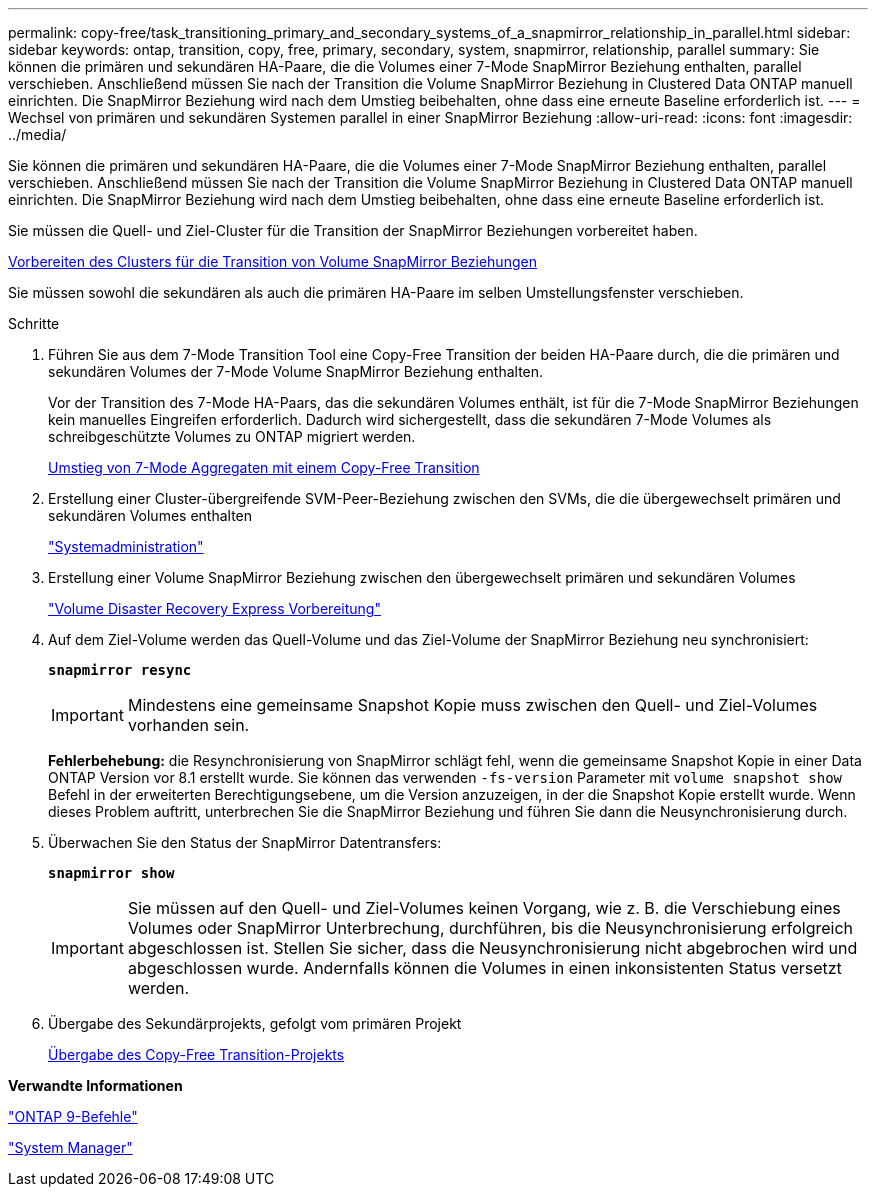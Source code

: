 ---
permalink: copy-free/task_transitioning_primary_and_secondary_systems_of_a_snapmirror_relationship_in_parallel.html 
sidebar: sidebar 
keywords: ontap, transition, copy, free, primary, secondary, system, snapmirror, relationship, parallel 
summary: Sie können die primären und sekundären HA-Paare, die die Volumes einer 7-Mode SnapMirror Beziehung enthalten, parallel verschieben. Anschließend müssen Sie nach der Transition die Volume SnapMirror Beziehung in Clustered Data ONTAP manuell einrichten. Die SnapMirror Beziehung wird nach dem Umstieg beibehalten, ohne dass eine erneute Baseline erforderlich ist. 
---
= Wechsel von primären und sekundären Systemen parallel in einer SnapMirror Beziehung
:allow-uri-read: 
:icons: font
:imagesdir: ../media/


[role="lead"]
Sie können die primären und sekundären HA-Paare, die die Volumes einer 7-Mode SnapMirror Beziehung enthalten, parallel verschieben. Anschließend müssen Sie nach der Transition die Volume SnapMirror Beziehung in Clustered Data ONTAP manuell einrichten. Die SnapMirror Beziehung wird nach dem Umstieg beibehalten, ohne dass eine erneute Baseline erforderlich ist.

Sie müssen die Quell- und Ziel-Cluster für die Transition der SnapMirror Beziehungen vorbereitet haben.

xref:task_preparing_cluster_for_transitioning_volume_snapmirror_relationships.adoc[Vorbereiten des Clusters für die Transition von Volume SnapMirror Beziehungen]

Sie müssen sowohl die sekundären als auch die primären HA-Paare im selben Umstellungsfenster verschieben.

.Schritte
. Führen Sie aus dem 7-Mode Transition Tool eine Copy-Free Transition der beiden HA-Paare durch, die die primären und sekundären Volumes der 7-Mode Volume SnapMirror Beziehung enthalten.
+
Vor der Transition des 7-Mode HA-Paars, das die sekundären Volumes enthält, ist für die 7-Mode SnapMirror Beziehungen kein manuelles Eingreifen erforderlich. Dadurch wird sichergestellt, dass die sekundären 7-Mode Volumes als schreibgeschützte Volumes zu ONTAP migriert werden.

+
xref:task_performing_copy_free_transition_of_7_mode_aggregates.adoc[Umstieg von 7-Mode Aggregaten mit einem Copy-Free Transition]

. Erstellung einer Cluster-übergreifende SVM-Peer-Beziehung zwischen den SVMs, die die übergewechselt primären und sekundären Volumes enthalten
+
https://docs.netapp.com/ontap-9/topic/com.netapp.doc.dot-cm-sag/home.html["Systemadministration"]

. Erstellung einer Volume SnapMirror Beziehung zwischen den übergewechselt primären und sekundären Volumes
+
https://docs.netapp.com/ontap-9/topic/com.netapp.doc.exp-sm-ic-cg/home.html["Volume Disaster Recovery Express Vorbereitung"]

. Auf dem Ziel-Volume werden das Quell-Volume und das Ziel-Volume der SnapMirror Beziehung neu synchronisiert:
+
`*snapmirror resync*`

+

IMPORTANT: Mindestens eine gemeinsame Snapshot Kopie muss zwischen den Quell- und Ziel-Volumes vorhanden sein.

+
*Fehlerbehebung:* die Resynchronisierung von SnapMirror schlägt fehl, wenn die gemeinsame Snapshot Kopie in einer Data ONTAP Version vor 8.1 erstellt wurde. Sie können das verwenden `-fs-version` Parameter mit `volume snapshot show` Befehl in der erweiterten Berechtigungsebene, um die Version anzuzeigen, in der die Snapshot Kopie erstellt wurde. Wenn dieses Problem auftritt, unterbrechen Sie die SnapMirror Beziehung und führen Sie dann die Neusynchronisierung durch.

. Überwachen Sie den Status der SnapMirror Datentransfers:
+
`*snapmirror show*`

+

IMPORTANT: Sie müssen auf den Quell- und Ziel-Volumes keinen Vorgang, wie z. B. die Verschiebung eines Volumes oder SnapMirror Unterbrechung, durchführen, bis die Neusynchronisierung erfolgreich abgeschlossen ist. Stellen Sie sicher, dass die Neusynchronisierung nicht abgebrochen wird und abgeschlossen wurde. Andernfalls können die Volumes in einen inkonsistenten Status versetzt werden.

. Übergabe des Sekundärprojekts, gefolgt vom primären Projekt
+
xref:task_committing_7_mode_aggregates_to_clustered_ontap_format.adoc[Übergabe des Copy-Free Transition-Projekts]



*Verwandte Informationen*

http://docs.netapp.com/ontap-9/topic/com.netapp.doc.dot-cm-cmpr/GUID-5CB10C70-AC11-41C0-8C16-B4D0DF916E9B.html["ONTAP 9-Befehle"]

https://docs.netapp.com/us-en/ontap/["System Manager"]
